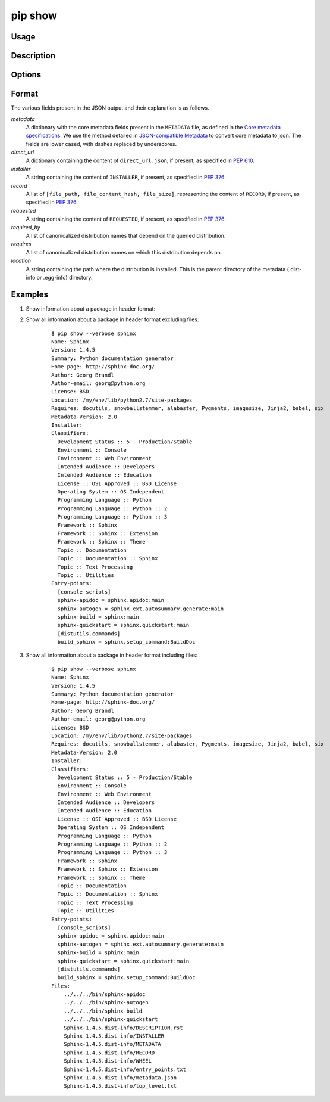 .. _`pip show`:

========
pip show
========



Usage
=====

.. tab:: Unix/macOS

   .. pip-command-usage:: show "python -m pip"

.. tab:: Windows

   .. pip-command-usage:: show "py -m pip"


Description
===========

.. pip-command-description:: show


Options
=======

.. pip-command-options:: show


Format
======

The various fields present in the JSON output and their explanation is as follows.

*metadata*
   A dictionary with the core metadata fields present in the ``METADATA`` file,
   as defined in the `Core metadata specifications`_. We use the method detailed in
   `JSON-compatible Metadata`_ to convert core metadata to json. The fields are
   lower cased, with dashes replaced by underscores.

*direct_url*
   A dictionary containing the content of ``direct_url.json``,
   if present, as specified in :pep:`610`.

*installer*
   A string containing the content of ``INSTALLER``,
   if present, as specified in :pep:`376`.

*record*
   A list of ``[file_path, file_content_hash, file_size]``, representing
   the content of ``RECORD``, if present, as specified in :pep:`376`.

*requested*
   A string containing the content of ``REQUESTED``,
   if present, as specified in :pep:`376`.

*required_by*
   A list of canonicalized distribution names that depend
   on the queried distribution.

*requires*
   A list of canonicalized distribution names on which
   this distribution depends on.

*location*
   A string containing the path where the distribution is installed.
   This is the parent directory of the metadata (.dist-info or .egg-info) directory.

.. _`Core metadata specifications`: https://packaging.python.org/specifications/core-metadata/
.. _`JSON-compatible Metadata`: https://www.python.org/dev/peps/pep-0566/#json-compatible-metadata

Examples
========

#. Show information about a package in header format:

   .. tab:: Unix/macOS

      .. code-block:: console

         $ python -m pip show sphinx
         Name: Sphinx
         Version: 1.4.5
         Summary: Python documentation generator
         Home-page: http://sphinx-doc.org/
         Author: Georg Brandl
         Author-email: georg@python.org
         License: BSD
         Location: /my/env/lib/python2.7/site-packages
         Requires: docutils, snowballstemmer, alabaster, Pygments, imagesize, Jinja2, babel, six

   .. tab:: Windows

      .. code-block:: console

         C:\> py -m pip show sphinx
         Name: Sphinx
         Version: 1.4.5
         Summary: Python documentation generator
         Home-page: http://sphinx-doc.org/
         Author: Georg Brandl
         Author-email: georg@python.org
         License: BSD
         Location: /my/env/lib/python2.7/site-packages
         Requires: docutils, snowballstemmer, alabaster, Pygments, imagesize, Jinja2, babel, six

#. Show all information about a package in header format excluding files:

    ::

      $ pip show --verbose sphinx
      Name: Sphinx
      Version: 1.4.5
      Summary: Python documentation generator
      Home-page: http://sphinx-doc.org/
      Author: Georg Brandl
      Author-email: georg@python.org
      License: BSD
      Location: /my/env/lib/python2.7/site-packages
      Requires: docutils, snowballstemmer, alabaster, Pygments, imagesize, Jinja2, babel, six
      Metadata-Version: 2.0
      Installer:
      Classifiers:
        Development Status :: 5 - Production/Stable
        Environment :: Console
        Environment :: Web Environment
        Intended Audience :: Developers
        Intended Audience :: Education
        License :: OSI Approved :: BSD License
        Operating System :: OS Independent
        Programming Language :: Python
        Programming Language :: Python :: 2
        Programming Language :: Python :: 3
        Framework :: Sphinx
        Framework :: Sphinx :: Extension
        Framework :: Sphinx :: Theme
        Topic :: Documentation
        Topic :: Documentation :: Sphinx
        Topic :: Text Processing
        Topic :: Utilities
      Entry-points:
        [console_scripts]
        sphinx-apidoc = sphinx.apidoc:main
        sphinx-autogen = sphinx.ext.autosummary.generate:main
        sphinx-build = sphinx:main
        sphinx-quickstart = sphinx.quickstart:main
        [distutils.commands]
        build_sphinx = sphinx.setup_command:BuildDoc

#. Show all information about a package in header format including files:

    ::

      $ pip show --verbose sphinx
      Name: Sphinx
      Version: 1.4.5
      Summary: Python documentation generator
      Home-page: http://sphinx-doc.org/
      Author: Georg Brandl
      Author-email: georg@python.org
      License: BSD
      Location: /my/env/lib/python2.7/site-packages
      Requires: docutils, snowballstemmer, alabaster, Pygments, imagesize, Jinja2, babel, six
      Metadata-Version: 2.0
      Installer:
      Classifiers:
        Development Status :: 5 - Production/Stable
        Environment :: Console
        Environment :: Web Environment
        Intended Audience :: Developers
        Intended Audience :: Education
        License :: OSI Approved :: BSD License
        Operating System :: OS Independent
        Programming Language :: Python
        Programming Language :: Python :: 2
        Programming Language :: Python :: 3
        Framework :: Sphinx
        Framework :: Sphinx :: Extension
        Framework :: Sphinx :: Theme
        Topic :: Documentation
        Topic :: Documentation :: Sphinx
        Topic :: Text Processing
        Topic :: Utilities
      Entry-points:
        [console_scripts]
        sphinx-apidoc = sphinx.apidoc:main
        sphinx-autogen = sphinx.ext.autosummary.generate:main
        sphinx-build = sphinx:main
        sphinx-quickstart = sphinx.quickstart:main
        [distutils.commands]
        build_sphinx = sphinx.setup_command:BuildDoc
      Files:
          ../../../bin/sphinx-apidoc
          ../../../bin/sphinx-autogen
          ../../../bin/sphinx-build
          ../../../bin/sphinx-quickstart
          Sphinx-1.4.5.dist-info/DESCRIPTION.rst
          Sphinx-1.4.5.dist-info/INSTALLER
          Sphinx-1.4.5.dist-info/METADATA
          Sphinx-1.4.5.dist-info/RECORD
          Sphinx-1.4.5.dist-info/WHEEL
          Sphinx-1.4.5.dist-info/entry_points.txt
          Sphinx-1.4.5.dist-info/metadata.json
          Sphinx-1.4.5.dist-info/top_level.txt

   .. tab:: Unix/macOS

      .. code-block:: console

         $ python -m pip show --verbose sphinx
         Name: Sphinx
         Version: 1.4.5
         Summary: Python documentation generator
         Home-page: http://sphinx-doc.org/
         Author: Georg Brandl
         Author-email: georg@python.org
         License: BSD
         Location: /my/env/lib/python2.7/site-packages
         Requires: docutils, snowballstemmer, alabaster, Pygments, imagesize, Jinja2, babel, six
         Metadata-Version: 2.0
         Installer:
         Classifiers:
            Development Status :: 5 - Production/Stable
            Environment :: Console
            Environment :: Web Environment
            Intended Audience :: Developers
            Intended Audience :: Education
            License :: OSI Approved :: BSD License
            Operating System :: OS Independent
            Programming Language :: Python
            Programming Language :: Python :: 2
            Programming Language :: Python :: 3
            Framework :: Sphinx
            Framework :: Sphinx :: Extension
            Framework :: Sphinx :: Theme
            Topic :: Documentation
            Topic :: Documentation :: Sphinx
            Topic :: Text Processing
            Topic :: Utilities
         Entry-points:
            [console_scripts]
            sphinx-apidoc = sphinx.apidoc:main
            sphinx-autogen = sphinx.ext.autosummary.generate:main
            sphinx-build = sphinx:main
            sphinx-quickstart = sphinx.quickstart:main
            [distutils.commands]
            build_sphinx = sphinx.setup_command:BuildDoc

   .. tab:: Windows

      .. code-block:: console

         C:\> py -m pip show --verbose sphinx
         Name: Sphinx
         Version: 1.4.5
         Summary: Python documentation generator
         Home-page: http://sphinx-doc.org/
         Author: Georg Brandl
         Author-email: georg@python.org
         License: BSD
         Location: /my/env/lib/python2.7/site-packages
         Requires: docutils, snowballstemmer, alabaster, Pygments, imagesize, Jinja2, babel, six
         Metadata-Version: 2.0
         Installer:
         Classifiers:
            Development Status :: 5 - Production/Stable
            Environment :: Console
            Environment :: Web Environment
            Intended Audience :: Developers
            Intended Audience :: Education
            License :: OSI Approved :: BSD License
            Operating System :: OS Independent
            Programming Language :: Python
            Programming Language :: Python :: 2
            Programming Language :: Python :: 3
            Framework :: Sphinx
            Framework :: Sphinx :: Extension
            Framework :: Sphinx :: Theme
            Topic :: Documentation
            Topic :: Documentation :: Sphinx
            Topic :: Text Processing
            Topic :: Utilities
         Entry-points:
            [console_scripts]
            sphinx-apidoc = sphinx.apidoc:main
            sphinx-autogen = sphinx.ext.autosummary.generate:main
            sphinx-build = sphinx:main
            sphinx-quickstart = sphinx.quickstart:main
            [distutils.commands]
            build_sphinx = sphinx.setup_command:BuildDoc
